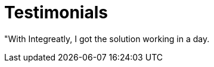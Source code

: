 = Testimonials

// tag::cards[]
"With Integreatly, I got the solution working in a day.
// end::cards[]
